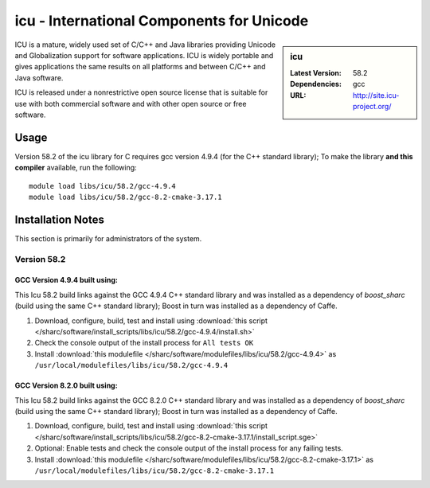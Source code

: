 icu - International Components for Unicode
==========================================

.. sidebar:: icu

   :Latest Version: 58.2
   :Dependencies: gcc
   :URL: http://site.icu-project.org/

ICU is a mature, widely used set of C/C++ and Java libraries providing Unicode and Globalization support for software applications. ICU is widely portable and gives applications the same results on all platforms and between C/C++ and Java software.

ICU is released under a nonrestrictive open source license that is suitable for use with both commercial software and with other open source or free software.

Usage
-----
Version 58.2 of the icu library for C requires gcc version 4.9.4 (for the C++ standard library); To make the library **and this compiler** available, run the following: ::

        module load libs/icu/58.2/gcc-4.9.4
        module load libs/icu/58.2/gcc-8.2-cmake-3.17.1

Installation Notes
------------------
This section is primarily for administrators of the system.

Version 58.2
^^^^^^^^^^^^

GCC Version 4.9.4 built using:
______________________________

This Icu 58.2 build links against the GCC 4.9.4 C++ standard library and was installed as a dependency of `boost_sharc` (build using the same C++ standard library); Boost in turn was installed as a dependency of Caffe.

#. Download, configure, build, test and install using :download:`this script </sharc/software/install_scripts/libs/icu/58.2/gcc-4.9.4/install.sh>`
#. Check the console output of the install process for ``All tests OK``
#. Install :download:`this modulefile </sharc/software/modulefiles/libs/icu/58.2/gcc-4.9.4>` as ``/usr/local/modulefiles/libs/icu/58.2/gcc-4.9.4``

GCC Version 8.2.0 built using:
______________________________

This Icu 58.2 build links against the GCC 8.2.0 C++ standard library and was installed as a dependency of `boost_sharc` (build using the same C++ standard library); Boost in turn was installed as a dependency of Caffe.

#. Download, configure, build, test and install using :download:`this script </sharc/software/install_scripts/libs/icu/58.2/gcc-8.2-cmake-3.17.1/install_script.sge>`
#. Optional: Enable tests and check the console output of the install process for any failing tests.
#. Install :download:`this modulefile </sharc/software/modulefiles/libs/icu/58.2/gcc-8.2-cmake-3.17.1>` as ``/usr/local/modulefiles/libs/icu/58.2/gcc-8.2-cmake-3.17.1``

